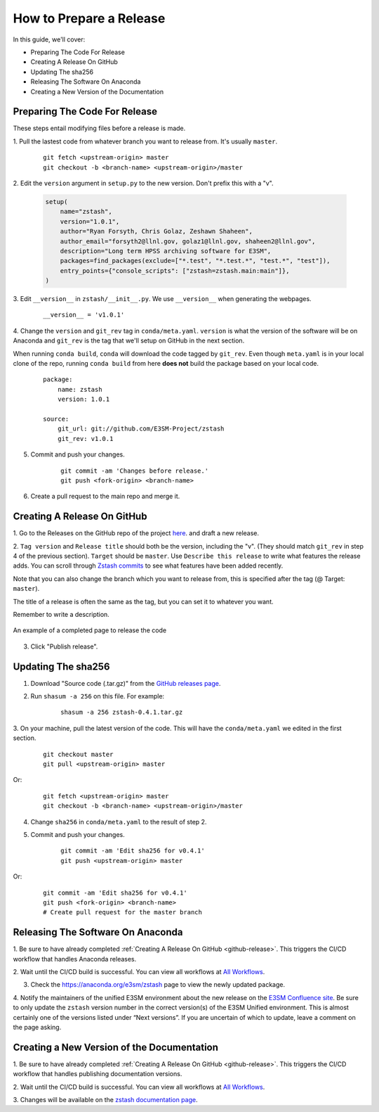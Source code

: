 How to Prepare a Release
========================

In this guide, we'll cover:

* Preparing The Code For Release
* Creating A Release On GitHub
* Updating The sha256
* Releasing The Software On Anaconda
* Creating a New Version of the Documentation


Preparing The Code For Release
------------------------------

These steps entail modifying files before a release is made.

1. Pull the lastest code from whatever branch you want to release from.
It's usually ``master``.

    ::

        git fetch <upstream-origin> master
        git checkout -b <branch-name> <upstream-origin>/master


2. Edit the ``version`` argument in ``setup.py`` to the new version.
Don't prefix this with a "v".

    .. code-block:: python

        setup(
            name="zstash",
            version="1.0.1",
            author="Ryan Forsyth, Chris Golaz, Zeshawn Shaheen",
            author_email="forsyth2@llnl.gov, golaz1@llnl.gov, shaheen2@llnl.gov",
            description="Long term HPSS archiving software for E3SM",
            packages=find_packages(exclude=["*.test", "*.test.*", "test.*", "test"]),
            entry_points={"console_scripts": ["zstash=zstash.main:main"]},
        )

3. Edit ``__version__`` in ``zstash/__init__.py``.
We use ``__version__`` when generating the webpages.

    ::

        __version__ = 'v1.0.1'

4. Change the ``version`` and ``git_rev`` tag in ``conda/meta.yaml``.
``version`` is what the version of the software will be on Anaconda and
``git_rev`` is the tag that we'll setup on GitHub in the next section.

When running ``conda build``, ``conda`` will download the code tagged by ``git_rev``.
Even though ``meta.yaml`` is in your local clone of the repo, running ``conda build``
from here **does not** build the package based on your local code.

    ::

        package:
            name: zstash
            version: 1.0.1

        source:
            git_url: git://github.com/E3SM-Project/zstash
            git_rev: v1.0.1

5. Commit and push your changes.

    ::

        git commit -am 'Changes before release.'
        git push <fork-origin> <branch-name>

6. Create a pull request to the main repo and merge it.

.. _github-release:

Creating A Release On GitHub
----------------------------

1. Go to the Releases on the GitHub repo of the project
`here <https://github.com/E3SM-Project/zstash/releases>`_.
and draft a new release.

2. ``Tag version`` and ``Release title`` should both be the version, including the "v".
(They should match ``git_rev`` in step 4 of the previous section).
``Target`` should be ``master``. Use ``Describe this release`` to write what features
the release adds. You can scroll through
`Zstash commits <https://github.com/E3SM-Project/zstash/commits/master>`_ to see
what features have been added recently.

Note that you can also change the branch which you want to release from,
this is specified after the tag (@ Target: ``master``).

The title of a release is often the same as the tag, but you can set it to whatever you want.

Remember to write a description.

.. figure:: github_release.png
    :figwidth: 100 %
    :align: center
    :target: github_release.png

    An example of a completed page to release the code

3. Click "Publish release".

Updating The sha256
--------------------

1. Download "Source code (.tar.gz)" from the `GitHub releases page <https://github.com/E3SM-Project/zstash/releases>`_.

2. Run ``shasum -a 256`` on this file. For example:

    ::

        shasum -a 256 zstash-0.4.1.tar.gz

3. On your machine, pull the latest version of the code.
This will have the ``conda/meta.yaml`` we edited in the first section.

    ::

        git checkout master
        git pull <upstream-origin> master

Or:
    ::

        git fetch <upstream-origin> master
        git checkout -b <branch-name> <upstream-origin>/master

4. Change ``sha256`` in ``conda/meta.yaml`` to the result of step 2.

5. Commit and push your changes.

    ::

        git commit -am 'Edit sha256 for v0.4.1'
        git push <upstream-origin> master

Or:

    ::

        git commit -am 'Edit sha256 for v0.4.1'
        git push <fork-origin> <branch-name>
        # Create pull request for the master branch

Releasing The Software On Anaconda
----------------------------------

1. Be sure to have already completed :ref:`Creating A Release On GitHub <github-release>`.
This triggers the CI/CD workflow that handles Anaconda releases.

2. Wait until the CI/CD build is successful. You can view all workflows at
`All Workflows <https://github.com/E3SM-Project/zstash/actions>`_.

3. Check the https://anaconda.org/e3sm/zstash page to view the newly updated package.

4. Notify the maintainers of the unified E3SM environment about the new release on the
`E3SM Confluence site <https://acme-climate.atlassian.net/wiki/spaces/WORKFLOW/pages/129732419/E3SM+Unified+Anaconda+Environment>`_.
Be sure to only update the ``zstash`` version number in the correct version(s) of
the E3SM Unified environment. This is almost certainly one of the versions listed under
“Next versions”. If you are uncertain of which to update, leave a comment on the page
asking.

Creating a New Version of the Documentation
-------------------------------------------

1. Be sure to have already completed :ref:`Creating A Release On GitHub <github-release>`.
This triggers the CI/CD workflow that handles publishing documentation versions.

2. Wait until the CI/CD build is successful. You can view all workflows at
`All Workflows <https://github.com/E3SM-Project/zstash/actions>`_.

3. Changes will be available on the
`zstash documentation page <https://e3sm-project.github.io/zstash/>`_.